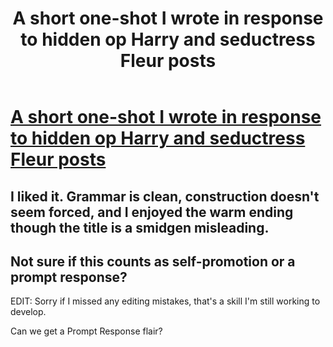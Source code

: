 #+TITLE: A short one-shot I wrote in response to hidden op Harry and seductress Fleur posts

* [[https://wri.tt/oiqj9chohzzasj5v][A short one-shot I wrote in response to hidden op Harry and seductress Fleur posts]]
:PROPERTIES:
:Score: 8
:DateUnix: 1488314207.0
:DateShort: 2017-Mar-01
:FlairText: Self-Promotion
:END:

** I liked it. Grammar is clean, construction doesn't seem forced, and I enjoyed the warm ending though the title is a smidgen misleading.
:PROPERTIES:
:Author: adapt2evolve
:Score: 3
:DateUnix: 1488336219.0
:DateShort: 2017-Mar-01
:END:


** Not sure if this counts as self-promotion or a prompt response?

EDIT: Sorry if I missed any editing mistakes, that's a skill I'm still working to develop.

Can we get a Prompt Response flair?
:PROPERTIES:
:Score: 2
:DateUnix: 1488314244.0
:DateShort: 2017-Mar-01
:END:
